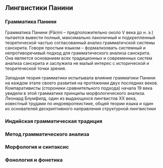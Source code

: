 ** Лингвистики Панини
*** Грамматика Панини

   Грамматика Панини (Pāṇini -- предположительно около V века до н. э.) пытается
вывести полный, максимально лаконичный и подкрепленный теоретической частью
согласованный анализ грамматичской системы санскрита. Говоря простым языком --
формализовать системный и непротиворечивый подход для грамматического анализа
санскрита. Она является основанием всех традиционных и современных систем
анализа санскрита и заслужила не малый интерес с исторической и теоритеческой
точки зрения.

   Западная теория грамматики испытывала влияние грамматики Панини на каждом
этапе своего развития на протяжении двух последних веков. Компаративисты
(стороники сравнительного подхода) начала 19 века увидели в этой грамматике
принципы морфологического анализа. Леонард Блумфилд, один из выдающихся
лингвистов XX века, известный трудами по индоевропеистике, общей теории языка и
один из основателей дескриптивного направления структурной лингвистики

*** Индийская грамматическая традиция

*** Метод грамматического анализа

*** Морфология и синтаксис

*** Фонология и фонетика

# Local Variables:
# ispell-local-dictionary: "russian"
# End:
